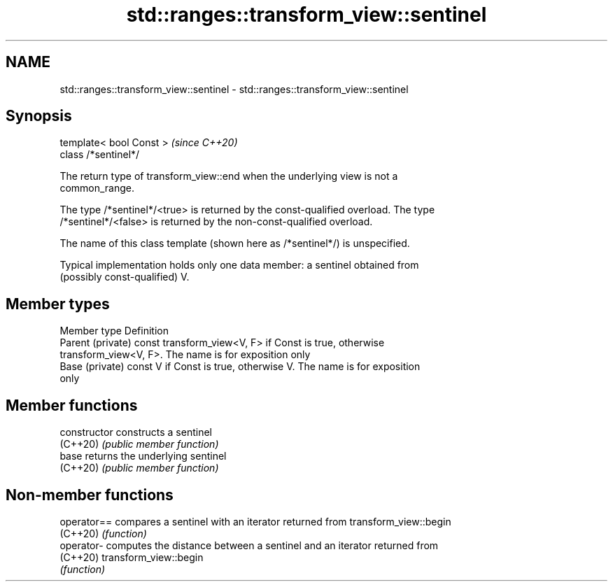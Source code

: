 .TH std::ranges::transform_view::sentinel 3 "2022.07.31" "http://cppreference.com" "C++ Standard Libary"
.SH NAME
std::ranges::transform_view::sentinel \- std::ranges::transform_view::sentinel

.SH Synopsis
   template< bool Const >  \fI(since C++20)\fP
   class /*sentinel*/

   The return type of transform_view::end when the underlying view is not a
   common_range.

   The type /*sentinel*/<true> is returned by the const-qualified overload. The type
   /*sentinel*/<false> is returned by the non-const-qualified overload.

   The name of this class template (shown here as /*sentinel*/) is unspecified.

   Typical implementation holds only one data member: a sentinel obtained from
   (possibly const-qualified) V.

.SH Member types

   Member type      Definition
   Parent (private) const transform_view<V, F> if Const is true, otherwise
                    transform_view<V, F>. The name is for exposition only
   Base (private)   const V if Const is true, otherwise V. The name is for exposition
                    only

.SH Member functions

   constructor   constructs a sentinel
   (C++20)       \fI(public member function)\fP
   base          returns the underlying sentinel
   (C++20)       \fI(public member function)\fP

.SH Non-member functions

   operator== compares a sentinel with an iterator returned from transform_view::begin
   (C++20)    \fI(function)\fP
   operator-  computes the distance between a sentinel and an iterator returned from
   (C++20)    transform_view::begin
              \fI(function)\fP
